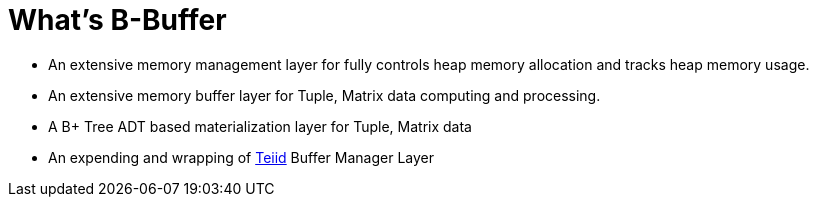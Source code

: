 = What's B-Buffer

* An extensive memory management layer for fully controls heap memory allocation and tracks heap memory usage.
* An extensive memory buffer layer for Tuple, Matrix data computing and processing.
* A B+ Tree ADT based materialization layer for Tuple, Matrix data
* An expending and wrapping of http://teiid.org[Teiid] Buffer Manager Layer

